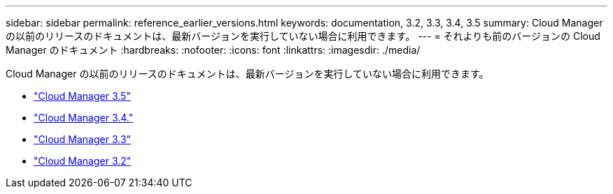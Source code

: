 ---
sidebar: sidebar 
permalink: reference_earlier_versions.html 
keywords: documentation, 3.2, 3.3, 3.4, 3.5 
summary: Cloud Manager の以前のリリースのドキュメントは、最新バージョンを実行していない場合に利用できます。 
---
= それよりも前のバージョンの Cloud Manager のドキュメント
:hardbreaks:
:nofooter: 
:icons: font
:linkattrs: 
:imagesdir: ./media/


[role="lead"]
Cloud Manager の以前のリリースのドキュメントは、最新バージョンを実行していない場合に利用できます。

* https://docs.netapp.com/us-en/occm35/["Cloud Manager 3.5"^]
* https://docs.netapp.com/us-en/occm34/["Cloud Manager 3.4."^]
* https://mysupport.netapp.com/documentation/docweb/index.html?productID=62509["Cloud Manager 3.3"^]
* https://mysupport.netapp.com/documentation/docweb/index.html?productID=62391["Cloud Manager 3.2"^]


